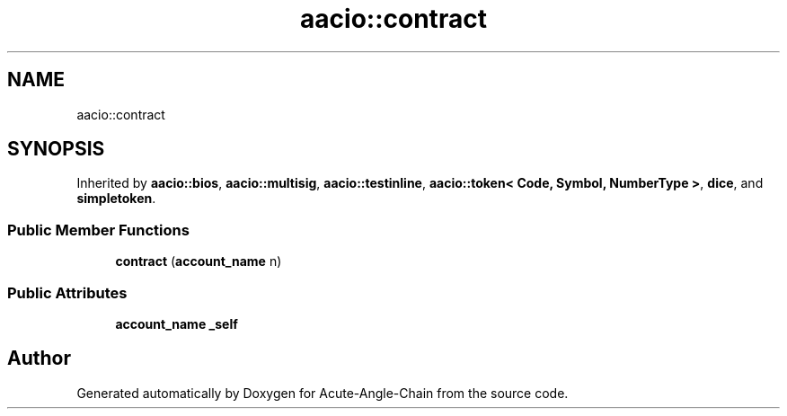 .TH "aacio::contract" 3 "Sun Jun 3 2018" "Acute-Angle-Chain" \" -*- nroff -*-
.ad l
.nh
.SH NAME
aacio::contract
.SH SYNOPSIS
.br
.PP
.PP
Inherited by \fBaacio::bios\fP, \fBaacio::multisig\fP, \fBaacio::testinline\fP, \fBaacio::token< Code, Symbol, NumberType >\fP, \fBdice\fP, and \fBsimpletoken\fP\&.
.SS "Public Member Functions"

.in +1c
.ti -1c
.RI "\fBcontract\fP (\fBaccount_name\fP n)"
.br
.in -1c
.SS "Public Attributes"

.in +1c
.ti -1c
.RI "\fBaccount_name\fP \fB_self\fP"
.br
.in -1c

.SH "Author"
.PP 
Generated automatically by Doxygen for Acute-Angle-Chain from the source code\&.
